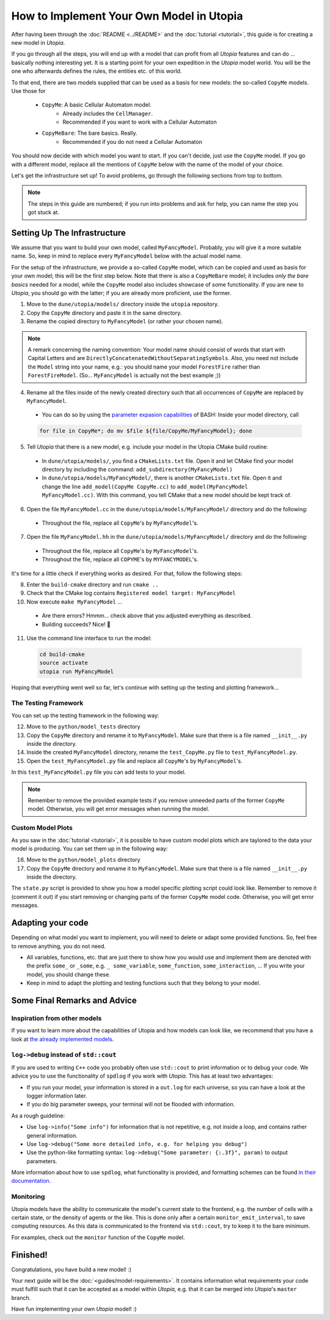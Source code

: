 
How to Implement Your Own Model in Utopia
=========================================

After having been through the :doc:`README <../README>` and the :doc:`tutorial <tutorial>`, this guide is for creating a new model in *Utopia*.

If you go through all the steps, you will end up with a model that can profit from all *Utopia* features and can do ... basically nothing interesting yet.
It is a starting point for your own expedition in the *Utopia* model world.
You will be the one who afterwards defines the rules, the entities etc. of this world.

To that end, there are two models supplied that can be used as a basis for new models: the so-called ``CopyMe`` models. Use those for 

    * ``CopyMe``: A basic Cellular Automaton model.
        * Already includes the ``CellManager``.
        * Recommended if you want to work with a Cellular Automaton
    * ``CopyMeBare``: The bare basics. Really.
        * Recommended if you do not need a Cellular Automaton

You should now decide with which model you want to start. If you can't decide, just use the ``CopyMe`` model. If you go with a different model, replace all the mentions of ``CopyMe`` below with the name of the model of your choice.

Let's get the infrastructure set up! To avoid problems, go through the following sections from top to bottom.

.. note::

  The steps in this guide are numbered; if you run into problems and ask for help, you can name the step you got stuck at.

Setting Up The Infrastructure
-----------------------------

We assume that you want to build your own model, called ``MyFancyModel``. Probably, you will give it a more suitable name. So, keep in mind to replace every ``MyFancyModel`` below with the actual model name.

For the setup of the infrastructure, we provide a so-called ``CopyMe`` model, which can be copied and used as basis for your own model; this will be the first step below.
Note that there is also a ``CopyMeBare`` model; it includes *only the bare basics* needed for a model, while the ``CopyMe`` model also includes showcase of some functionality. If you are new to *Utopia*, you should go with the latter; if you are already more proficient, use the former.

1. Move to the ``dune/utopia/models/`` directory inside the ``utopia`` repository.
2. Copy the ``CopyMe`` directory and paste it in the same directory.
3. Rename the copied directory to ``MyFancyModel`` (or rather your chosen name).

.. note::

  A remark concerning the naming convention: Your model name should consist of words that start with Capital Letters and are ``DirectlyConcatenatedWithoutSeparatingSymbols``.
  Also, you need not include the ``Model`` string into your name, e.g.: you should name your model ``ForestFire`` rather than ``ForestFireModel``.
  (So... ``MyFancyModel`` is actually not the best example ;))

4. Rename all the files inside of the newly created directory such that all occurrences of ``CopyMe`` are replaced by ``MyFancyModel``.

  - You can do so by using the `parameter expasion capabilities <http://wiki.bash-hackers.org/syntax/pe>`_ of BASH: Inside your model directory, call

  .. code-block:: bash

    for file in CopyMe*; do mv $file ${file/CopyMe/MyFancyModel}; done

5. Tell *Utopia* that there is a new model, e.g. include your model in the Utopia CMake build routine:

  - In ``dune/utopia/models/``, you find a ``CMakeLists.txt`` file. Open it and let CMake find your model directory by including the command: ``add_subdirectory(MyFancyModel)`` 
  - In ``dune/utopia/models/MyFancyModel/``, there is another ``CMakeLists.txt`` file. Open it and change the line ``add_model(CopyMe CopyMe.cc)`` to ``add_model(MyFancyModel MyFancyModel.cc)``. With this command, you tell CMake that a new model should be kept track of.

6. Open the file ``MyFancyModel.cc`` in the ``dune/utopia/models/MyFancyModel/`` directory and do the following:

  - Throughout the file, replace all ``CopyMe``'s by ``MyFancyModel``'s.

7. Open the file ``MyFancyModel.hh`` in the ``dune/utopia/models/MyFancyModel/`` directory and do the following:

  - Throughout the file, replace all ``CopyMe``\ 's by ``MyFancyModel``\ 's.
  - Throughout the file, replace all ``COPYME``\ 's by ``MYFANCYMODEL``\ 's.

It's time for a little check if everything works as desired. For that, follow the following steps:

8. Enter the ``build-cmake`` directory and run ``cmake ..``
9. Check that the CMake log contains ``Registered model target: MyFancyModel``
10. Now execute ``make MyFancyModel`` ...

  * Are there errors? Hmmm... check above that you adjusted everything as described.
  * Building succeeds? Nice! 🎉

11. Use the command line interface to run the model:

  .. code-block:: bash

     cd build-cmake
     source activate
     utopia run MyFancyModel

Hoping that everything went well so far, let's continue with setting up the testing and plotting framework...

The Testing Framework
^^^^^^^^^^^^^^^^^^^^^

You can set up the testing framework in the following way:

12. Move to the ``python/model_tests`` directory
13. Copy the ``CopyMe`` directory and rename it to ``MyFancyModel``. Make sure that there is a file named ``__init__.py`` inside the directory. 
14. Inside the created ``MyFancyModel`` directory, rename the ``test_CopyMe.py`` file to ``test_MyFancyModel.py``.
15. Open the ``test_MyFancyModel.py`` file and replace all ``CopyMe``\ 's by ``MyFancyModel``\ 's.

In this ``test_MyFancyModel.py`` file you can add tests to your model. 

.. note::

  Remember to remove the provided example tests if you remove unneeded parts of the former ``CopyMe`` model. Otherwise, you will get error messages when running the model.


Custom Model Plots
^^^^^^^^^^^^^^^^^^

As you saw in the :doc:`tutorial <tutorial>`, it is possible to have custom model plots which are taylored to the data your model is producing.
You can set them up in the following way:

16. Move to the ``python/model_plots`` directory
17. Copy the ``CopyMe`` directory and rename it to ``MyFancyModel``. Make sure that there is a file named ``__init__.py`` inside the directory.

The ``state.py`` script is provided to show you how a model specific plotting script could look like. Remember to remove it (comment it out) if you start removing or changing parts of the former ``CopyMe`` model code. Otherwise, you will get error messages.

Adapting your code
------------------

Depending on what model you want to implement, you will need to delete or adapt some provided functions. So, feel free to remove anything, you do not need.

* All variables, functions, etc. that are just there to show how you would use and implement them are denoted with the prefix ``some_`` or ``_some``\ , e.g. ``_ some_variable``\ , ``some_function``\ , ``some_interaction``\ , ...
  If you write your model, you should change these.
* Keep in mind to adapt the plotting and testing functions such that they belong to your model.

Some Final Remarks and Advice
-----------------------------

Inspiration from other models
^^^^^^^^^^^^^^^^^^^^^^^^^^^^^

If you want to learn more about the capabilities of Utopia and how models can look like, we recommend that you have a look at `the already implemented models <https://ts-gitlab.iup.uni-heidelberg.de/utopia/utopia#currently-implemented-models>`_.

``log->debug`` instead of ``std::cout``
^^^^^^^^^^^^^^^^^^^^^^^^^^^^^^^^^^^^^^^^^^^^^^^

If you are used to writing ``C++`` code you probably often use ``std::cout`` to print information or to debug your code. We advice you to use the functionality of ``spdlog`` if you work with *Utopia*. This has at least two advantages:

* If you run your model, your information is stored in a ``out.log`` for each universe, so you can have a look at the logger information later.
* If you do big parameter sweeps, your terminal will not be flooded with information.

As a rough guideline:

* Use ``log->info("Some info")`` for information that is not repetitive, e.g. not inside a loop, and contains rather general information.
* Use ``log->debug("Some more detailed info, e.g. for helping you debug")`` 
* Use the python-like formatting syntax: ``log->debug("Some parameter: {:.3f}", param)`` to output parameters.

More information about how to use ``spdlog``, what functionality is provided, and formatting schemes can be found `in their documentation <https://github.com/gabime/spdlog>`_.

Monitoring
^^^^^^^^^^

Utopia models have the ability to communicate the model's current state to the frontend, e.g. the number of cells with a certain state, or the density of agents or the like.
This is done only after a certain ``monitor_emit_interval``\ , to save computing resources. As this data is communicated to the frontend via ``std::cout``, try to keep it to the bare minimum.

For examples, check out the ``monitor`` function of the ``CopyMe`` model.

Finished!
---------

Congratulations, you have build a new model! :)

Your next guide will be the :doc:`<guides/model-requirements>`.
It contains information what requirements your code must fulfill such that it can be accepted as a model within *Utopia*, e.g. that it can be merged into *Utopia*'s ``master`` branch.

Have fun implementing your own *Utopia* model! :) 
